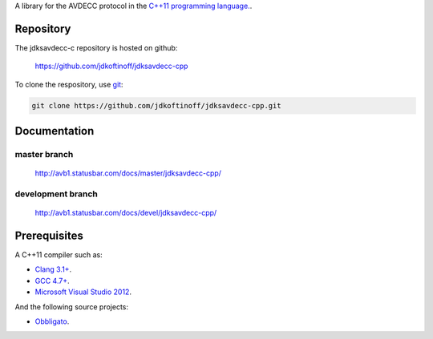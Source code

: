 .. link: 
.. description: jdksavdecc-cpp
.. category: code
.. date: 2013/07/27 14:59:17
.. title: jdksavdecc-cpp
.. slug: jdksavdecc-cpp
.. tags: AVDECC, 1722.1

A library for the AVDECC protocol in the `C++11 programming language. <http://en.wikipedia.org/wiki/C%2B%2B11>`_.

Repository
----------

The jdksavdecc-c repository is hosted on github:

   https://github.com/jdkoftinoff/jdksavdecc-cpp

To clone the respository, use `git <http://gitscm.com>`_:

.. code:: bash

   git clone https://github.com/jdkoftinoff/jdksavdecc-cpp.git

Documentation
-------------

master branch
`````````````

   http://avb1.statusbar.com/docs/master/jdksavdecc-cpp/

development branch
``````````````````

   http://avb1.statusbar.com/docs/devel/jdksavdecc-cpp/


Prerequisites
-------------

A C++11 compiler such as: 

* `Clang 3.1+ <http://clang.llvm.org/cxx_status.html>`_.
* `GCC 4.7+ <http://gcc.gnu.org/projects/cxx0x.html>`_.
* `Microsoft Visual Studio 2012 <http://www.microsoft.com/visualstudio/>`_.

And the following source projects:

* `Obbligato <../Obbligato/>`_.

